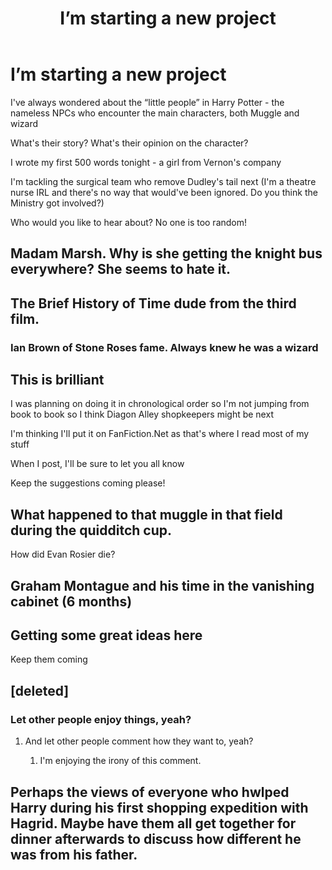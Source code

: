 #+TITLE: I’m starting a new project

* I’m starting a new project
:PROPERTIES:
:Author: VerityPushpram
:Score: 6
:DateUnix: 1522669874.0
:DateShort: 2018-Apr-02
:END:
I've always wondered about the “little people” in Harry Potter - the nameless NPCs who encounter the main characters, both Muggle and wizard

What's their story? What's their opinion on the character?

I wrote my first 500 words tonight - a girl from Vernon's company

I'm tackling the surgical team who remove Dudley's tail next (I'm a theatre nurse IRL and there's no way that would've been ignored. Do you think the Ministry got involved?)

Who would you like to hear about? No one is too random!


** Madam Marsh. Why is she getting the knight bus everywhere? She seems to hate it.
:PROPERTIES:
:Author: FloreatCastellum
:Score: 6
:DateUnix: 1522673855.0
:DateShort: 2018-Apr-02
:END:


** The Brief History of Time dude from the third film.
:PROPERTIES:
:Author: ScottPress
:Score: 3
:DateUnix: 1522705219.0
:DateShort: 2018-Apr-03
:END:

*** Ian Brown of Stone Roses fame. Always knew he was a wizard
:PROPERTIES:
:Author: walaska
:Score: 1
:DateUnix: 1522789121.0
:DateShort: 2018-Apr-04
:END:


** This is brilliant

I was planning on doing it in chronological order so I'm not jumping from book to book so I think Diagon Alley shopkeepers might be next

I'm thinking I'll put it on FanFiction.Net as that's where I read most of my stuff

When I post, I'll be sure to let you all know

Keep the suggestions coming please!
:PROPERTIES:
:Author: VerityPushpram
:Score: 3
:DateUnix: 1522712609.0
:DateShort: 2018-Apr-03
:END:


** What happened to that muggle in that field during the quidditch cup.

How did Evan Rosier die?
:PROPERTIES:
:Author: T0lias
:Score: 2
:DateUnix: 1522712190.0
:DateShort: 2018-Apr-03
:END:


** Graham Montague and his time in the vanishing cabinet (6 months)
:PROPERTIES:
:Author: Mac_cy
:Score: 1
:DateUnix: 1522693927.0
:DateShort: 2018-Apr-02
:END:


** Getting some great ideas here

Keep them coming
:PROPERTIES:
:Author: VerityPushpram
:Score: 1
:DateUnix: 1522705784.0
:DateShort: 2018-Apr-03
:END:


** [deleted]
:PROPERTIES:
:Score: 1
:DateUnix: 1522689099.0
:DateShort: 2018-Apr-02
:END:

*** Let other people enjoy things, yeah?
:PROPERTIES:
:Author: LadySmuag
:Score: 3
:DateUnix: 1522693762.0
:DateShort: 2018-Apr-02
:END:

**** And let other people comment how they want to, yeah?
:PROPERTIES:
:Author: emong757
:Score: -2
:DateUnix: 1522697067.0
:DateShort: 2018-Apr-02
:END:

***** I'm enjoying the irony of this comment.
:PROPERTIES:
:Author: LadySmuag
:Score: 1
:DateUnix: 1522697502.0
:DateShort: 2018-Apr-03
:END:


** Perhaps the views of everyone who hwlped Harry during his first shopping expedition with Hagrid. Maybe have them all get together for dinner afterwards to discuss how different he was from his father.
:PROPERTIES:
:Author: viol8er
:Score: 0
:DateUnix: 1522712380.0
:DateShort: 2018-Apr-03
:END:
